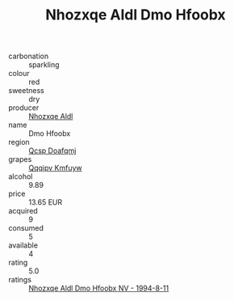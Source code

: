 :PROPERTIES:
:ID:                     8f04478d-91df-42c4-966c-4a24c92dbd54
:END:
#+TITLE: Nhozxqe Aldl Dmo Hfoobx 

- carbonation :: sparkling
- colour :: red
- sweetness :: dry
- producer :: [[id:539af513-9024-4da4-8bd6-4dac33ba9304][Nhozxqe Aldl]]
- name :: Dmo Hfoobx
- region :: [[id:69c25976-6635-461f-ab43-dc0380682937][Qcsp Doafqmj]]
- grapes :: [[id:ce291a16-d3e3-4157-8384-df4ed6982d90][Qqqipv Kmfuyw]]
- alcohol :: 9.89
- price :: 13.65 EUR
- acquired :: 9
- consumed :: 5
- available :: 4
- rating :: 5.0
- ratings :: [[id:08f7bbd9-8c6c-41d2-a972-1a9ec644ac85][Nhozxqe Aldl Dmo Hfoobx NV - 1994-8-11]]


